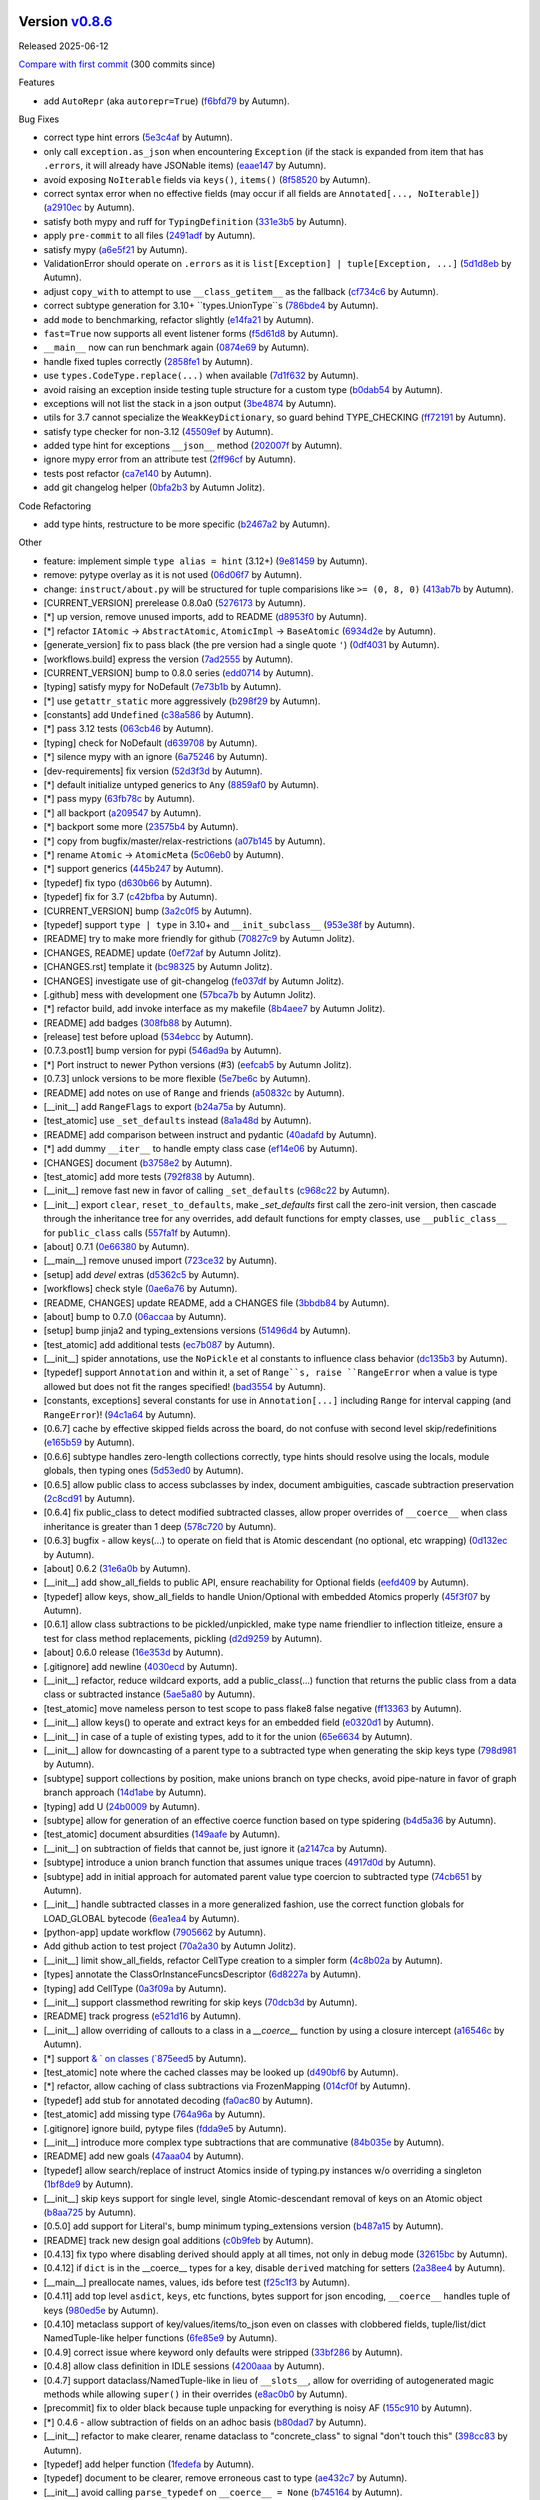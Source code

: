 .. |Changes|
Version `v0.8.6 <https://github.com/autumnjolitz/instruct/releases/tag/v0.8.6>`_
----------------------------------------------------------------------------------

Released 2025-06-12

`Compare with first commit <https://github.com/autumnjolitz/instruct/compare/4fff08f31c4d556852deb0e2b309c2a95da0e62b...v0.8.6>`_ (300 commits since)

Features

- add ``AutoRepr`` (aka ``autorepr=True``) (`f6bfd79 <https://github.com/autumnjolitz/instruct/commit/f6bfd7975443ae93751ae3bbc9b480ba9840c7a1>`_ by Autumn).

Bug Fixes

- correct type hint errors (`5e3c4af <https://github.com/autumnjolitz/instruct/commit/5e3c4af1e4ff18edb32a5c3bf005d21eb9b0a410>`_ by Autumn).
- only call ``exception.as_json`` when encountering ``Exception`` (if the stack is expanded from item that has ``.errors``, it will already have JSONable items) (`eaae147 <https://github.com/autumnjolitz/instruct/commit/eaae147435cd3df529a9aabd6c96b701b7b03b37>`_ by Autumn).
- avoid exposing ``NoIterable`` fields via ``keys()``, ``items()`` (`8f58520 <https://github.com/autumnjolitz/instruct/commit/8f58520260fc9b1894a3a2a99ed126e4158ce9a1>`_ by Autumn).
- correct syntax error when no effective fields (may occur if all fields are ``Annotated[..., NoIterable]``) (`a2910ec <https://github.com/autumnjolitz/instruct/commit/a2910ec2b7710fb4e9b34a5b2dbe0f84a648e30c>`_ by Autumn).
- satisfy both mypy and ruff for ``TypingDefinition`` (`331e3b5 <https://github.com/autumnjolitz/instruct/commit/331e3b558573d19de6904b27c436f4ee89300302>`_ by Autumn).
- apply ``pre-commit`` to all files (`2491adf <https://github.com/autumnjolitz/instruct/commit/2491adfbf7b858fa64208df614238e530fcde004>`_ by Autumn).
- satisfy mypy (`a6e5f21 <https://github.com/autumnjolitz/instruct/commit/a6e5f219365dd451db7e4f1b8054fcc992efae17>`_ by Autumn).
- ValidationError should operate on ``.errors`` as it is ``list[Exception] | tuple[Exception, ...]`` (`5d1d8eb <https://github.com/autumnjolitz/instruct/commit/5d1d8eb535d6382bdec804f1880b902b1325f725>`_ by Autumn).
- adjust ``copy_with`` to attempt to use ``__class_getitem__`` as the fallback (`cf734c6 <https://github.com/autumnjolitz/instruct/commit/cf734c619c5c59f619fa0507cb3f41c16514b094>`_ by Autumn).
- correct subtype generation for 3.10+ ``types.UnionType``s (`786bde4 <https://github.com/autumnjolitz/instruct/commit/786bde40a1e6338082f928872500516532e8ece4>`_ by Autumn).
- add ``mode`` to benchmarking, refactor slightly (`e14fa21 <https://github.com/autumnjolitz/instruct/commit/e14fa213b955c28d2c5209ede1a81b6930b4866a>`_ by Autumn).
- ``fast=True`` now supports all event listener forms (`f5d61d8 <https://github.com/autumnjolitz/instruct/commit/f5d61d8cfe0e3e6e8fb8cb89494aba2ce79d070b>`_ by Autumn).
- ``__main__`` now can run benchmark again (`0874e69 <https://github.com/autumnjolitz/instruct/commit/0874e6982574325051b34c6eb2f2fc697686b81f>`_ by Autumn).
- handle fixed tuples correctly (`2858fe1 <https://github.com/autumnjolitz/instruct/commit/2858fe13ea3c1a774d4242f3bc6d4294bca3ae49>`_ by Autumn).
- use ``types.CodeType.replace(...)`` when available (`7d1f632 <https://github.com/autumnjolitz/instruct/commit/7d1f632612114b8b9e062c72684a18455994f1a6>`_ by Autumn).
- avoid raising an exception inside testing tuple structure for a custom type (`b0dab54 <https://github.com/autumnjolitz/instruct/commit/b0dab547b98e6271998de9753e70c95773155eb0>`_ by Autumn).
- exceptions will not list the stack in a json output (`3be4874 <https://github.com/autumnjolitz/instruct/commit/3be4874ef8783e1ad7737fb25b1d76c9a170f5ed>`_ by Autumn).
- utils for 3.7 cannot specialize the ``WeakKeyDictionary``, so guard behind TYPE_CHECKING (`ff72191 <https://github.com/autumnjolitz/instruct/commit/ff72191a4ae019308cd5d296f9480571f4060b39>`_ by Autumn).
- satisfy type checker for non-3.12 (`45509ef <https://github.com/autumnjolitz/instruct/commit/45509efd3c6b8f2f5443aca7a1a031526ad60a2e>`_ by Autumn).
- added type hint for exceptions ``__json__`` method (`202007f <https://github.com/autumnjolitz/instruct/commit/202007f9f79f073ce6302bb6ea118095bbc63eb8>`_ by Autumn).
- ignore mypy error from an attribute test (`2ff96cf <https://github.com/autumnjolitz/instruct/commit/2ff96cf07e716542c657a3817beb1267d74bbee3>`_ by Autumn).
- tests post refactor (`ca7e140 <https://github.com/autumnjolitz/instruct/commit/ca7e140faa7907b13ee2a01c282af00687fd3b33>`_ by Autumn).
- add git changelog helper (`0bfa2b3 <https://github.com/autumnjolitz/instruct/commit/0bfa2b38100ef294996411a7574453dabb52902c>`_ by Autumn Jolitz).

Code Refactoring

- add type hints, restructure to be more specific (`b2467a2 <https://github.com/autumnjolitz/instruct/commit/b2467a20c51c8e83140e59f5baa3f82a110583ae>`_ by Autumn).

Other

- feature: implement simple ``type alias = hint`` (3.12+) (`9e81459 <https://github.com/autumnjolitz/instruct/commit/9e814591f0b159c5a2e710d0e9edcacb983d1597>`_ by Autumn).
- remove: pytype overlay as it is not used (`06d06f7 <https://github.com/autumnjolitz/instruct/commit/06d06f7797612a52e90491fbc693e1488e2f9a5f>`_ by Autumn).
- change: ``instruct/about.py`` will be structured for tuple comparisions like ``>= (0, 8, 0)`` (`413ab7b <https://github.com/autumnjolitz/instruct/commit/413ab7b818aa90f531b97df3b9f4cc6e0cefd4ea>`_ by Autumn).
- [CURRENT_VERSION] prerelease 0.8.0a0 (`5276173 <https://github.com/autumnjolitz/instruct/commit/5276173c8b0f5cc5cf98f1ea02a5ce01911b5d55>`_ by Autumn).
- [*] up version, remove unused imports, add to README (`d8953f0 <https://github.com/autumnjolitz/instruct/commit/d8953f08630848b8b01a696f9b4456f2fcbcd89f>`_ by Autumn).
- [*] refactor ``IAtomic`` -> ``AbstractAtomic``, ``AtomicImpl`` -> ``BaseAtomic`` (`6934d2e <https://github.com/autumnjolitz/instruct/commit/6934d2e6f59ce9647da24ad0c15335e13dd8035d>`_ by Autumn).
- [generate_version] fix to pass black (the pre version had a single quote ``'``) (`0df4031 <https://github.com/autumnjolitz/instruct/commit/0df4031cac8f64261f752517b04eea19bfe53a63>`_ by Autumn).
- [workflows.build] express the version (`7ad2555 <https://github.com/autumnjolitz/instruct/commit/7ad2555c551040dd2216e98e889ac349b9c7be91>`_ by Autumn).
- [CURRENT_VERSION] bump to 0.8.0 series (`edd0714 <https://github.com/autumnjolitz/instruct/commit/edd071460d3fcde292ea6ced132a0cf23991b963>`_ by Autumn).
- [typing] satisfy mypy for NoDefault (`7e73b1b <https://github.com/autumnjolitz/instruct/commit/7e73b1b92b33a70bd46514e533e2c005f3057887>`_ by Autumn).
- [*] use ``getattr_static`` more aggressively (`b298f29 <https://github.com/autumnjolitz/instruct/commit/b298f299403375a5b7dea46267fa4de2889b81c5>`_ by Autumn).
- [constants] add ``Undefined`` (`c38a586 <https://github.com/autumnjolitz/instruct/commit/c38a586a6e87029fce20db07de82e72bc24f5b74>`_ by Autumn).
- [*] pass 3.12 tests (`063cb46 <https://github.com/autumnjolitz/instruct/commit/063cb468a5397cb60d930ef486d81583d9d63614>`_ by Autumn).
- [typing] check for NoDefault (`d639708 <https://github.com/autumnjolitz/instruct/commit/d63970879e5a6e71498b616326662f9e6ce1fd93>`_ by Autumn).
- [*] silence mypy with an ignore (`6a75246 <https://github.com/autumnjolitz/instruct/commit/6a752467724ecebcb943bfa7e04cca4993198a9d>`_ by Autumn).
- [dev-requirements] fix version (`52d3f3d <https://github.com/autumnjolitz/instruct/commit/52d3f3ddbda4e942c33da1e64cdfd7b9d3c4c371>`_ by Autumn).
- [*] default initialize untyped generics to ``Any`` (`8859af0 <https://github.com/autumnjolitz/instruct/commit/8859af0bcf24e14a57a4282d34515ed5f57de4e9>`_ by Autumn).
- [*] pass mypy (`63fb78c <https://github.com/autumnjolitz/instruct/commit/63fb78c91274fd0676bb9b55bf55a737b6f9bcbe>`_ by Autumn).
- [*] all backport (`a209547 <https://github.com/autumnjolitz/instruct/commit/a209547c8c9d99b6011c5a33217066987b877b22>`_ by Autumn).
- [*] backport some more (`23575b4 <https://github.com/autumnjolitz/instruct/commit/23575b4a031a55fcd4395f76787068b5bd3556a4>`_ by Autumn).
- [*] copy from bugfix/master/relax-restrictions (`a07b145 <https://github.com/autumnjolitz/instruct/commit/a07b1456708fd6c64b3b6d5cba03b4e9deb21fd2>`_ by Autumn).
- [*] rename ``Atomic`` -> ``AtomicMeta`` (`5c06eb0 <https://github.com/autumnjolitz/instruct/commit/5c06eb09f73bb96672f320dc5fe35c08653aa28f>`_ by Autumn).
- [*] support generics (`445b247 <https://github.com/autumnjolitz/instruct/commit/445b247cef68fcf6696e7f7fc96cd711a411b8e6>`_ by Autumn).
- [typedef] fix typo (`d630b66 <https://github.com/autumnjolitz/instruct/commit/d630b669f1ccc073527e81b7ceacb89919e921f1>`_ by Autumn).
- [typedef] fix for 3.7 (`c42bfba <https://github.com/autumnjolitz/instruct/commit/c42bfba44f2497becb9cb94a9010032a4ebbc90f>`_ by Autumn).
- [CURRENT_VERSION] bump (`3a2c0f5 <https://github.com/autumnjolitz/instruct/commit/3a2c0f55e2b3ba084f58258392cd9b02cea15c88>`_ by Autumn).
- [typedef] support ``type | type`` in 3.10+ and ``__init_subclass__`` (`953e38f <https://github.com/autumnjolitz/instruct/commit/953e38f75432011a5cf24b6509ae2ffcb5542bb3>`_ by Autumn).
- [README] try to make more friendly for github (`70827c9 <https://github.com/autumnjolitz/instruct/commit/70827c935be0612fa2925f93a0f56c618724429c>`_ by Autumn Jolitz).
- [CHANGES, README] update (`0ef72af <https://github.com/autumnjolitz/instruct/commit/0ef72afb765a00adfc3116d6c5e97229d1ddb124>`_ by Autumn Jolitz).
- [CHANGES.rst] template it (`bc98325 <https://github.com/autumnjolitz/instruct/commit/bc98325e79d04f983dab3427b94db2c86ec545cc>`_ by Autumn Jolitz).
- [CHANGES] investigate use of git-changelog (`fe037df <https://github.com/autumnjolitz/instruct/commit/fe037df3eb7a0b051adbafca317729f8394cafaa>`_ by Autumn Jolitz).
- [.github] mess with development one (`57bca7b <https://github.com/autumnjolitz/instruct/commit/57bca7b3bfdf7bcad784c60faae63909482e6278>`_ by Autumn Jolitz).
- [*] refactor build, add invoke interface as my makefile (`8b4aee7 <https://github.com/autumnjolitz/instruct/commit/8b4aee704636753794feadedebab7edc26171040>`_ by Autumn Jolitz).
- [README] add badges (`308fb88 <https://github.com/autumnjolitz/instruct/commit/308fb883c68984b6abaa14a731403e3c495395f7>`_ by Autumn).
- [release] test before upload (`534ebcc <https://github.com/autumnjolitz/instruct/commit/534ebcc50db71831e1a45e3103462699f753abb1>`_ by Autumn).
- [0.7.3.post1] bump version for pypi (`546ad9a <https://github.com/autumnjolitz/instruct/commit/546ad9a522c022952a3d6167ecaa0d86e94fd725>`_ by Autumn).
- [*] Port instruct to newer Python versions (#3) (`eefcab5 <https://github.com/autumnjolitz/instruct/commit/eefcab5f27c9889c86975d85d9253f14fb4576cf>`_ by Autumn Jolitz).
- [0.7.3] unlock versions to be more flexible (`5e7be6c <https://github.com/autumnjolitz/instruct/commit/5e7be6c406da35bc37daa5ecb8bb9643a4c53c08>`_ by Autumn).
- [README] add notes on use of ``Range`` and friends (`a50832c <https://github.com/autumnjolitz/instruct/commit/a50832c428d60b1758ab32f011e2a0fb4e6eb180>`_ by Autumn).
- [__init__] add ``RangeFlags`` to export (`b24a75a <https://github.com/autumnjolitz/instruct/commit/b24a75aa2dc0c4849b9cf44d04d561fbf4eb1aea>`_ by Autumn).
- [test_atomic] use ``_set_defaults``  instead (`8a1a48d <https://github.com/autumnjolitz/instruct/commit/8a1a48d4204d0199328bd41231fa412eca0c3a6c>`_ by Autumn).
- [README] add comparison between instruct and pydantic (`40adafd <https://github.com/autumnjolitz/instruct/commit/40adafd902614c012a9fc4cb8fc907a63732624c>`_ by Autumn).
- [*] add dummy ``__iter__`` to handle empty class case (`ef14e06 <https://github.com/autumnjolitz/instruct/commit/ef14e06274ecf9a051185c87a4c73a0dab295538>`_ by Autumn).
- [CHANGES] document (`b3758e2 <https://github.com/autumnjolitz/instruct/commit/b3758e2f995b7ffa7918105fb49c24b947ea7ea2>`_ by Autumn).
- [test_atomic] add more tests (`792f838 <https://github.com/autumnjolitz/instruct/commit/792f838eb1d437a78a5aab5d447c49bfea2f728b>`_ by Autumn).
- [__init__] remove fast new in favor of calling ``_set_defaults`` (`c968c22 <https://github.com/autumnjolitz/instruct/commit/c968c22b29a68a6eaac8d0ad04e717b1a4645d37>`_ by Autumn).
- [__init__] export ``clear``, ``reset_to_defaults``, make `_set_defaults` first call the zero-init version, then cascade through the inheritance tree for any overrides, add default functions for empty classes, use ``__public_class__`` for ``public_class`` calls (`557fa1f <https://github.com/autumnjolitz/instruct/commit/557fa1f155d73ae7846b0e7fbf40b1460e16886c>`_ by Autumn).
- [about] 0.7.1 (`0e66380 <https://github.com/autumnjolitz/instruct/commit/0e663807ddb1a00210c5b229118c73b13a5217c3>`_ by Autumn).
- [__main__] remove unused import (`723ce32 <https://github.com/autumnjolitz/instruct/commit/723ce32d3f7fe888fc410630cb2582108739814c>`_ by Autumn).
- [setup] add `devel` extras (`d5362c5 <https://github.com/autumnjolitz/instruct/commit/d5362c51b84aed4ef60d653bd300ca6565194e5c>`_ by Autumn).
- [workflows] check style (`0ae6a76 <https://github.com/autumnjolitz/instruct/commit/0ae6a769465b79a3b2206d5a2704543d8954b873>`_ by Autumn).
- [README, CHANGES] update README, add a CHANGES file (`3bbdb84 <https://github.com/autumnjolitz/instruct/commit/3bbdb84bd1230de100ca2e5d385d05ed362d6461>`_ by Autumn).
- [about] bump to 0.7.0 (`06accaa <https://github.com/autumnjolitz/instruct/commit/06accaaf37d93562ae0ce7f375ddd6d45d7270bb>`_ by Autumn).
- [setup] bump jinja2 and typing_extensions versions (`51496d4 <https://github.com/autumnjolitz/instruct/commit/51496d44b4683a970a28f031a513a4228af627fa>`_ by Autumn).
- [test_atomic] add additional tests (`ec7b087 <https://github.com/autumnjolitz/instruct/commit/ec7b087a3d03dde230c07c1bbeca1c3bf23014f8>`_ by Autumn).
- [__init__] spider annotations, use the ``NoPickle`` et al constants to influence class behavior (`dc135b3 <https://github.com/autumnjolitz/instruct/commit/dc135b3929ea6091f63eb7a1a10da58c7646c09c>`_ by Autumn).
- [typedef] support ``Annotation`` and within it, a set of ``Range``s, raise ``RangeError`` when a value is type allowed but does not fit the ranges specified! (`bad3554 <https://github.com/autumnjolitz/instruct/commit/bad3554094990acfe8f20a50444744d0f724d46c>`_ by Autumn).
- [constants, exceptions] several constants for use in ``Annotation[...]`` including ``Range`` for interval capping (and ``RangeError``)! (`94c1a64 <https://github.com/autumnjolitz/instruct/commit/94c1a64f30bd91092446a72ae71316c6fa88eace>`_ by Autumn).
- [0.6.7] cache by effective skipped fields across the board, do not confuse with second level skip/redefinitions (`e165b59 <https://github.com/autumnjolitz/instruct/commit/e165b597dcfa453508856ee2c9ed149fc50a4371>`_ by Autumn).
- [0.6.6] subtype handles zero-length collections correctly, type hints should resolve using the locals, module globals, then typing ones (`5d53ed0 <https://github.com/autumnjolitz/instruct/commit/5d53ed0f8f8587946728bc890e3edca9fc3efbe1>`_ by Autumn).
- [0.6.5] allow public class to access subclasses by index, document ambiguities, cascade subtraction preservation (`2c8cd91 <https://github.com/autumnjolitz/instruct/commit/2c8cd91fba582655418f61fdc4a81a8b9bbb95c2>`_ by Autumn).
- [0.6.4] fix public_class to detect modified subtracted classes, allow proper overrides of ``__coerce__`` when class inheritance is greater than 1 deep (`578c720 <https://github.com/autumnjolitz/instruct/commit/578c72060b9bd021003668fbd11b72bdf33822b9>`_ by Autumn).
- [0.6.3] bugfix - allow keys(...) to operate on field that is Atomic descendant (no optional, etc wrapping) (`0d132ec <https://github.com/autumnjolitz/instruct/commit/0d132ecc70cb4f0e000bfa0854fdc2f1e3602579>`_ by Autumn).
- [about] 0.6.2 (`31e6a0b <https://github.com/autumnjolitz/instruct/commit/31e6a0b418c74c21ff7c5b61b24e0b2648d0772d>`_ by Autumn).
- [__init__] add show_all_fields to public API, ensure reachability for Optional fields (`eefd409 <https://github.com/autumnjolitz/instruct/commit/eefd4097482629ce1217ffcc23d8231d0ef4d3ae>`_ by Autumn).
- [typedef] allow keys, show_all_fields to handle Union/Optional with embedded Atomics properly (`45f3f07 <https://github.com/autumnjolitz/instruct/commit/45f3f07ab5df3ef8fcb7b9a742d321f1b46dc9e5>`_ by Autumn).
- [0.6.1] allow class subtractions to be pickled/unpickled, make type name friendlier to inflection titleize, ensure a test for class method replacements, pickling (`d2d9259 <https://github.com/autumnjolitz/instruct/commit/d2d925916d114f6072797de47f1c5881ec858543>`_ by Autumn).
- [about] 0.6.0 release (`16e353d <https://github.com/autumnjolitz/instruct/commit/16e353d4d3495c55499b0c5458c978bab8c68836>`_ by Autumn).
- [.gitignore] add newline (`4030ecd <https://github.com/autumnjolitz/instruct/commit/4030ecdd96903dc7467c34bb9f232b1ffd31efaa>`_ by Autumn).
- [__init__] refactor, reduce wildcard exports, add a public_class(...) function that returns the public class from a data class or subtracted instance (`5ae5a80 <https://github.com/autumnjolitz/instruct/commit/5ae5a801ebb379dee6a609b9beadc56558f57f14>`_ by Autumn).
- [test_atomic] move nameless person to test scope to pass flake8 false negative (`ff13363 <https://github.com/autumnjolitz/instruct/commit/ff13363eea7fb31db5a670665ca715885d3a9798>`_ by Autumn).
- [__init__] allow keys() to operate and extract keys for an embedded field (`e0320d1 <https://github.com/autumnjolitz/instruct/commit/e0320d11a043c873c8fd4550ee66104180cefd79>`_ by Autumn).
- [__init__] in case of a tuple of existing types, add to it for the union (`65e6634 <https://github.com/autumnjolitz/instruct/commit/65e6634ad51bf5727c7c63ff77d0b26b0b68070b>`_ by Autumn).
- [__init__] allow for downcasting of a parent type to a subtracted type when generating the skip keys type (`798d981 <https://github.com/autumnjolitz/instruct/commit/798d981e31ace2405ab92f0e46d1620dceaa7bce>`_ by Autumn).
- [subtype] support collections by position, make unions branch on type checks, avoid pipe-nature in favor of graph branch approach (`14d1abe <https://github.com/autumnjolitz/instruct/commit/14d1abe5da8c566ca4f8fa544c9b8f75e2231193>`_ by Autumn).
- [typing] add U (`24b0009 <https://github.com/autumnjolitz/instruct/commit/24b000948a96101a45086dc15a757da0a6132583>`_ by Autumn).
- [subtype] allow for generation of an effective coerce function based on type spidering (`b4d5a36 <https://github.com/autumnjolitz/instruct/commit/b4d5a3614371e4ee8c0ec38d3f6ef166ada980a3>`_ by Autumn).
- [test_atomic] document absurdities (`149aafe <https://github.com/autumnjolitz/instruct/commit/149aafe99e108b6e52122cffafb604d4b57345d3>`_ by Autumn).
- [__init__] on subtraction of fields that cannot be, just ignore it (`a2147ca <https://github.com/autumnjolitz/instruct/commit/a2147ca0dd66d7b7462b2942e8d7d68a21f477ac>`_ by Autumn).
- [subtype] introduce a union branch function that assumes unique traces (`4917d0d <https://github.com/autumnjolitz/instruct/commit/4917d0d3208670cdb0edf54131ba0b789f514629>`_ by Autumn).
- [subtype] add in initial approach for automated parent value type coercion to subtracted type (`74cb651 <https://github.com/autumnjolitz/instruct/commit/74cb651d13a016be99b57831c967044904d9375e>`_ by Autumn).
- [__init__] handle subtracted classes in a more generalized fashion, use the correct function globals for LOAD_GLOBAL bytecode (`6ea1ea4 <https://github.com/autumnjolitz/instruct/commit/6ea1ea421356fee763e39f03d1ee8527407ab0d0>`_ by Autumn).
- [python-app] update workflow (`7905662 <https://github.com/autumnjolitz/instruct/commit/79056627ee1d3c39711e803dcd0f8549e9c9a961>`_ by Autumn).
- Add github action to test project (`70a2a30 <https://github.com/autumnjolitz/instruct/commit/70a2a301241baae91748ca032309bf6be971010f>`_ by Autumn Jolitz).
- [__init__] limit show_all_fields, refactor CellType creation to a simpler form (`4c8b02a <https://github.com/autumnjolitz/instruct/commit/4c8b02a55325a050a46d03e856ab9a230a5eccd0>`_ by Autumn).
- [types] annotate the ClassOrInstanceFuncsDescriptor (`6d8227a <https://github.com/autumnjolitz/instruct/commit/6d8227a1149c42dba0f372a6111601dbc4664613>`_ by Autumn).
- [typing] add CellType (`0a3f09a <https://github.com/autumnjolitz/instruct/commit/0a3f09ae3f8169d67d54fee526243eb7d51fb80f>`_ by Autumn).
- [__init__] support classmethod rewriting for skip keys (`70dcb3d <https://github.com/autumnjolitz/instruct/commit/70dcb3d1591265caaba6b6253d96a65ce082b69e>`_ by Autumn).
- [README] track progress (`e521d16 <https://github.com/autumnjolitz/instruct/commit/e521d16ef1f590e9ac35ca5683e738e3c612c5e0>`_ by Autumn).
- [__init__] allow overriding of callouts to a class in a `__coerce__` function by using a closure intercept (`a16546c <https://github.com/autumnjolitz/instruct/commit/a16546cde114ac54263473a43c47d7247c60e0e7>`_ by Autumn).
- [*] support `& ` on classes (`875eed5 <https://github.com/autumnjolitz/instruct/commit/875eed564c7b4faf63ee072ff27985da6b86f585>`_ by Autumn).
- [test_atomic] note where the cached classes may be looked up (`d490bf6 <https://github.com/autumnjolitz/instruct/commit/d490bf6fb6128c6046add6ed9281d55e35cb349d>`_ by Autumn).
- [*] refactor, allow caching of class subtractions via FrozenMapping (`014cf0f <https://github.com/autumnjolitz/instruct/commit/014cf0f6543a6600d02db86f204d35b0817dfb41>`_ by Autumn).
- [typedef] add stub for annotated decoding (`fa0ac80 <https://github.com/autumnjolitz/instruct/commit/fa0ac80e4d1d80d4ddd2bc5258dd2d94e7b29b65>`_ by Autumn).
- [test_atomic] add missing type (`764a96a <https://github.com/autumnjolitz/instruct/commit/764a96a68a577e8800dc30f97a687bad3b41a555>`_ by Autumn).
- [.gitignore] ignore build, pytype files (`fdda9e5 <https://github.com/autumnjolitz/instruct/commit/fdda9e5482413c66192d7e052b0ad1673a32672f>`_ by Autumn).
- [__init__] introduce more complex type subtractions that are communative (`84b035e <https://github.com/autumnjolitz/instruct/commit/84b035e520a8f9a2a9da6168c99a7b4bae5fe151>`_ by Autumn).
- [README] add new goals (`47aaa04 <https://github.com/autumnjolitz/instruct/commit/47aaa043c09b4b1c580b3cecf249c189b4b6080d>`_ by Autumn).
- [typedef] allow search/replace of instruct Atomics inside of typing.py instances w/o overriding a singleton (`1bf8de9 <https://github.com/autumnjolitz/instruct/commit/1bf8de99eb8a1fb73c8f87c579451975ef612c3a>`_ by Autumn).
- [__init__] skip keys support for single level, single Atomic-descendant removal of keys on an Atomic object (`b8aa725 <https://github.com/autumnjolitz/instruct/commit/b8aa725a84b4ff573534b8625e1689f9568235fb>`_ by Autumn).
- [0.5.0] add support for Literal's, bump minimum typing_extensions version (`b487a15 <https://github.com/autumnjolitz/instruct/commit/b487a15c06fdefc96c331195de747d6251260ab3>`_ by Autumn).
- [README] track new design goal additions (`c0b9feb <https://github.com/autumnjolitz/instruct/commit/c0b9feb0b0ff9687a248ba38a25797098596a106>`_ by Autumn).
- [0.4.13] fix typo where disabling derived should apply at all times, not only in debug mode (`32615bc <https://github.com/autumnjolitz/instruct/commit/32615bc2732d16f0ac4ebbdd23bba57cc1c8e3ec>`_ by Autumn).
- [0.4.12] if ``dict`` is in the __coerce__ types for a key, disable ``derived`` matching for setters (`2a38ee4 <https://github.com/autumnjolitz/instruct/commit/2a38ee4576b2a215cc6bcd4b0b36b94f7009987d>`_ by Autumn).
- [__main__] preallocate names, values, ids before test (`f25c1f3 <https://github.com/autumnjolitz/instruct/commit/f25c1f3c724cd9f658b1c37a9d59ca24f550f0d7>`_ by Autumn).
- [0.4.11] add top level ``asdict``, ``keys``, etc functions, bytes support for json encoding, ``__coerce__`` handles tuple of keys (`980ed5e <https://github.com/autumnjolitz/instruct/commit/980ed5ebbdeb26e50b05eb1b4589f21b9c94630e>`_ by Autumn).
- [0.4.10] metaclass support of key/values/items/to_json even on classes with clobbered fields, tuple/list/dict NamedTuple-like helper functions (`6fe85e9 <https://github.com/autumnjolitz/instruct/commit/6fe85e9f76d2d332834e3ad444fa13cab162f34a>`_ by Autumn).
- [0.4.9] correct issue where keyword only defaults were stripped (`33bf286 <https://github.com/autumnjolitz/instruct/commit/33bf286b50fc64ee286b759d1846e4e3988478ef>`_ by Autumn).
- [0.4.8] allow class definition in IDLE sessions (`4200aaa <https://github.com/autumnjolitz/instruct/commit/4200aaa9d232762e8cbe1c9c98b3f01d6118dbda>`_ by Autumn).
- [0.4.7] support dataclass/NamedTuple-like in lieu of ``__slots__``, allow for overriding of autogenerated magic methods while allowing ``super()`` in their overrides (`e8ac0b0 <https://github.com/autumnjolitz/instruct/commit/e8ac0b043faf0f069dee389d75e6cd93d02d7166>`_ by Autumn).
- [precommit] fix to older black because tuple unpacking for everything is noisy AF (`155c910 <https://github.com/autumnjolitz/instruct/commit/155c910d7fa54eec60e054fb4810ff269722b285>`_ by Autumn).
- [*] 0.4.6 - allow subtraction of fields on an adhoc basis (`b80dad7 <https://github.com/autumnjolitz/instruct/commit/b80dad77296a4e16242a6f9772db069baef16c17>`_ by Autumn).
- [__init__] refactor to make clearer, rename dataclass to "concrete_class" to signal "don't touch this" (`398cc83 <https://github.com/autumnjolitz/instruct/commit/398cc8363a2916764f453e557416d96558913b09>`_ by Autumn).
- [typedef] add helper function (`1fedefa <https://github.com/autumnjolitz/instruct/commit/1fedefa15b396a3c92de24bbe7bb9ebd89fba10b>`_ by Autumn).
- [typedef] document to be clearer, remove erroneous cast to type (`ae432c7 <https://github.com/autumnjolitz/instruct/commit/ae432c79380b7e3b0fac7b3418f7d363927c1f1e>`_ by Autumn).
- [__init__] avoid calling ``parse_typedef`` on ``__coerce__ = None`` (`b745164 <https://github.com/autumnjolitz/instruct/commit/b74516434d3425a8b6026bd108d6dde55f391de9>`_ by Autumn).
- [0.4.5] keep a weakreference to the owning classes to avoid constant rebinding for one-time class definitions (`1890144 <https://github.com/autumnjolitz/instruct/commit/18901449847866e9b8b994853282051d0b3f0ac9>`_ by Autumn Jolitz).
- [0.4.4] use order preserving keys(), provide class-level keys(), allow for positional arguments (`49c3769 <https://github.com/autumnjolitz/instruct/commit/49c376912e9a017da47fe24b17f8eb505ef9bf0f>`_ by Autumn Jolitz).
- [__init__, test_atomic] at class definition time, track if the property type list may have a collection of Atomic descendants (`e975f07 <https://github.com/autumnjolitz/instruct/commit/e975f0775ed2676bcb327d1ca9a2e727f607a901>`_ by Autumn Jolitz).
- [typedef, test_typedef] function for determining if it contains a collection/mapping of Atomic-descendents in type definition (`305db0c <https://github.com/autumnjolitz/instruct/commit/305db0cea5d666e3facc1f7b37bf8a082a047578>`_ by Autumn Jolitz).
- [about] 0.4.3 (`2950c31 <https://github.com/autumnjolitz/instruct/commit/2950c318ba402eafe03a62277e76fafb0c422017>`_ by Autumn Jolitz).
- Update author information (`fe4d0e2 <https://github.com/autumnjolitz/instruct/commit/fe4d0e2027040ef20f1a07e152d7cb22a2dd41cb>`_ by Autumn Jolitz).
- [0.4.2] preserve original slots at ``_slots``, improve FrozenMapping interface (`768ee26 <https://github.com/autumnjolitz/instruct/commit/768ee26c179adf0e68edde766ec49d18f3c362ce>`_ by Autumn Jolitz).
- [0.4.1] restrict flatten to only merge list, tuple, generators (`6169863 <https://github.com/autumnjolitz/instruct/commit/61698638b79b30033466424eeec6ece7d2ebfc9f>`_ by Autumn Jolitz).
- [0.4.0] finer grained exceptions, support `[]` on properties, rename `skip`->`dataclass`, ability to handle property type violations with a handler function (`598b35e <https://github.com/autumnjolitz/instruct/commit/598b35e5bcf56fc0e523db9de40fcb8702b4d108>`_ by Autumn Jolitz).
- [0.3.8] Mapping immutability on to_json, enforce `__coerce__` constraints (`6be62d4 <https://github.com/autumnjolitz/instruct/commit/6be62d444cf3758e7d71bc2983a7acf6a5d35b9c>`_ by Autumn Jolitz).
- [0.3.7] fix bug for singular exception (`63d1eac <https://github.com/autumnjolitz/instruct/commit/63d1eac116987202e919c730e9ae9e1be5c5d9d7>`_ by Autumn Jolitz).
- [0.3.6] bugfix - support embedded Tuple[int, int, int, int] (`8065e73 <https://github.com/autumnjolitz/instruct/commit/8065e733a8c7dfbbb7a2aaf76f2341ee89867d63>`_ by Autumn Jolitz).
- [0.3.5] explicitly support Tuple[type, ...], Dict[key_type, value_type] (`12696b4 <https://github.com/autumnjolitz/instruct/commit/12696b4961dcf40ba3fa4335c4dcf9f7e54d3d0b>`_ by Autumn Jolitz).
- [*]7 add black (`003f98d <https://github.com/autumnjolitz/instruct/commit/003f98d8d002cdbd4dae75492045dd1f980a1c7d>`_ by Autumn Jolitz).
- [0.3.4] support redefining properties on inherited members if explicitly called out (`fd39ad9 <https://github.com/autumnjolitz/instruct/commit/fd39ad95e11477c341e9565bf82dc1bc798e14b4>`_ by Autumn Jolitz).
- [support] add in potential hooks for mypy and pytype (`271c493 <https://github.com/autumnjolitz/instruct/commit/271c4938abb5d287486ec365658e59a08684d4fb>`_ by Autumn Jolitz).
- [setup] add in defintions for type checkers (`49446a6 <https://github.com/autumnjolitz/instruct/commit/49446a6ec657520f6e97c0cee02125a165de5cb1>`_ by Autumn Jolitz).
- [typedef] pass type check (`1e91350 <https://github.com/autumnjolitz/instruct/commit/1e91350284d04eb85c96d2fe2fd8148c125e4101>`_ by Autumn Jolitz).
- [about] 0.3.3 (`90533b4 <https://github.com/autumnjolitz/instruct/commit/90533b4c8f851fe602ee3da1546a76f2e9bac0da>`_ by Autumn Jolitz).
- [__main__] silence conditional import (`9606cf2 <https://github.com/autumnjolitz/instruct/commit/9606cf2efb19c976b7d63a068ab53bcdc4586dba>`_ by Autumn Jolitz).
- [__init__] add types (`470cce0 <https://github.com/autumnjolitz/instruct/commit/470cce060965ebc992b0068a1bd0e50817a10153>`_ by Autumn Jolitz).
- [typing] add project type definitions (`6e62cef <https://github.com/autumnjolitz/instruct/commit/6e62cef48428077aaae39df6f5ba78d0e7614123>`_ by Autumn Jolitz).
- [0.3.2] support nested ClassCreationFaileds (`b2fa790 <https://github.com/autumnjolitz/instruct/commit/b2fa7905d939b57204957f1e15ed3984e5a69a89>`_ by Autumn Jolitz).
- [0.3.1] pass _column_types for mixins (`31f6e46 <https://github.com/autumnjolitz/instruct/commit/31f6e46379f9bfc0a3fa91b2e9cbc48f2c6999fe>`_ by Autumn Jolitz).
- [0.3.0] renormalize the changes list (`a45a337 <https://github.com/autumnjolitz/instruct/commit/a45a33756215cad25bf08cb0fd048a0487719aab>`_ by Autumn Jolitz).
- [0.2.7] identify as Mapping (`69d21cd <https://github.com/autumnjolitz/instruct/commit/69d21cdc350fc26f7d86729c9ff26205e3692177>`_ by Autumn Jolitz).
- [0.2.6] add in a from_json top level helper (`23d42be <https://github.com/autumnjolitz/instruct/commit/23d42be4b7850a577cad543f6f44b15575e33038>`_ by Autumn Jolitz).
- [0.2.5] fix qualname for internal dataclasses (`d4aaa0c <https://github.com/autumnjolitz/instruct/commit/d4aaa0c822b4a7158a25f9aee5e6d087d32e1766>`_ by Autumn Jolitz).
- [0.2.4] fix up qualname, module on dataclass instances (`5cd4e25 <https://github.com/autumnjolitz/instruct/commit/5cd4e255a719f340710a6f5dcd062fe2a16eac49>`_ by Autumn Jolitz).
- [__init__] remove leading `_` (`14a1a10 <https://github.com/autumnjolitz/instruct/commit/14a1a104c6ef5e9467cc4be0e5b1be34a63eb4e6>`_ by Autumn Jolitz).
- [test_atomic] test for the mutable leakage (`97a1204 <https://github.com/autumnjolitz/instruct/commit/97a12049adcce79dcaedb75a3a07ebf6ce0b58bb>`_ by Autumn Jolitz).
- [0.2.3] assume immutable copies (`224a6c7 <https://github.com/autumnjolitz/instruct/commit/224a6c723ba62fb3f0b877456aa8feb85ebb2cd8>`_ by Autumn Jolitz).
- [*] 0.2.2 - add in typename of Class exception (`8d918ba <https://github.com/autumnjolitz/instruct/commit/8d918bace7d6375f184cd2479e995a74fff1646c>`_ by Autumn Jolitz).
- [__init__] use the `globals()` for overridden props from `__module__` (`7988271 <https://github.com/autumnjolitz/instruct/commit/7988271e9ece901b93a6d797a1d7f2137a4e67a2>`_ by Autumn Jolitz).
- [about] 0.2.1 (`8b8b026 <https://github.com/autumnjolitz/instruct/commit/8b8b0266ebb03ae1b7e5e823cc3cbcb92fb8acf8>`_ by Autumn Jolitz).
- [test_atomic] add test for clear (`77ea90b <https://github.com/autumnjolitz/instruct/commit/77ea90b7e056ad77342836d95c06a610dd7307ae>`_ by Autumn Jolitz).
- [*] use `_{key}_` for internal access (`9883660 <https://github.com/autumnjolitz/instruct/commit/988366078292f424402c4eeb4c0127a5307bd52e>`_ by Autumn Jolitz).
- [__init__] `_raw_{key}` -> `_{key}_`, fix up __class__ for super() (`a6b1808 <https://github.com/autumnjolitz/instruct/commit/a6b18081baefe0129dbebee5d7661dce9bacca5b>`_ by Autumn Jolitz).
- [about] 0.2.0 (`84f47b3 <https://github.com/autumnjolitz/instruct/commit/84f47b350dc3b660f796b6e32b3ec3e55742d644>`_ by Autumn Jolitz).
- [0.1.1] remove errant debug print (`c36c5c3 <https://github.com/autumnjolitz/instruct/commit/c36c5c39263e0f52573b6c81382a5f66a322cdd3>`_ by Autumn Jolitz).
- [0.1.0] support 1-level Iterable[Base]->JSON, hooks, better pickling, setitem on class (`4ef5b64 <https://github.com/autumnjolitz/instruct/commit/4ef5b6444dc7fb6d18d364a69e0b99c59c0e085f>`_ by Autumn Jolitz).
- [*] 0.0.22 - avoid expanding Enums for type defs (`e3d56d1 <https://github.com/autumnjolitz/instruct/commit/e3d56d1104ec5373ab719afa9e4d0b1d65cbb995>`_ by Autumn Jolitz).
- [*] 0.0.21 - more tests (`60d7e53 <https://github.com/autumnjolitz/instruct/commit/60d7e53a124c8a05f481fc2a970620a8658f42a4>`_ by Autumn Jolitz).
- [*] 0.0.20 - track coerce types (`6dd6866 <https://github.com/autumnjolitz/instruct/commit/6dd6866dbdd3304ae2c3f723fedae02e79277ce2>`_ by Autumn Jolitz).
- [*] 0.0.19 - support nested List better (`427e7bf <https://github.com/autumnjolitz/instruct/commit/427e7bfa10c6ac95e94f69dc87c7cc5e4c33179d>`_ by Autumn Jolitz).
- [test_atomic] fix tests (`f2c0ed5 <https://github.com/autumnjolitz/instruct/commit/f2c0ed58a1cdaef07224322224608a556026aa17>`_ by Autumn Jolitz).
- [*] 0.0.18 - error on generics, support nested lists (`ebecd5a <https://github.com/autumnjolitz/instruct/commit/ebecd5a949265e52f80ca64a694414e611ea15a0>`_ by Autumn Jolitz).
- [.gitignore] ignore python/ venv and .pytest_cache (`acfffa5 <https://github.com/autumnjolitz/instruct/commit/acfffa5fc5c7d87035e72fc327fdd7519aaedd2b>`_ by Autumn Jolitz).
- [*] 0.0.17, fix type message (`c60b798 <https://github.com/autumnjolitz/instruct/commit/c60b798bb836bccad3e41e725f601d29f938bdac>`_ by Autumn Jolitz).
- [*] 0.0.16 - fix history truncation (`cdf4ca9 <https://github.com/autumnjolitz/instruct/commit/cdf4ca94be690df0f9c43671191c7b4aa50e9482>`_ by Autumn Jolitz).
- [*] support correct property accounting (`0e30102 <https://github.com/autumnjolitz/instruct/commit/0e301024d248cc23981fdc212401a4523e3839f3>`_ by Autumn Jolitz).
- [*] 0.0.14 - now with better type names (`c2e88cd <https://github.com/autumnjolitz/instruct/commit/c2e88cd7b76806331db9329229769d151efa2a0b>`_ by Autumn Jolitz).
- [*] 0.0.13 - index properties onto the class (`bb2f2fc <https://github.com/autumnjolitz/instruct/commit/bb2f2fc922462648124213869a176b99c92165ca>`_ by Autumn Jolitz).
- [*] 0.0.12, supports overrideable type errors (`7c64cbb <https://github.com/autumnjolitz/instruct/commit/7c64cbbc6ea2239c86164228b29f1042ffe7d44a>`_ by Autumn Jolitz).
- [*] Correct bug in fast=True, 0.0.11 (`8643b3c <https://github.com/autumnjolitz/instruct/commit/8643b3cd5bd82dcb11a203e4e41bba2cbfa00e8d>`_ by Autumn Jolitz).
- [*] add in **mapping support (`cc66a24 <https://github.com/autumnjolitz/instruct/commit/cc66a2498422c56a69ce0932218a6fb2e34365fe>`_ by Autumn Jolitz).
- [*] refactor and introduce better naming (`948712e <https://github.com/autumnjolitz/instruct/commit/948712ee4d54238fa5b7151fbbca733dfd0a5248>`_ by Autumn Jolitz).
- [*] Support generation of custom types to match requirements (`08823a5 <https://github.com/autumnjolitz/instruct/commit/08823a5470e63d7381f358ec9ea74e1ba207505e>`_ by Autumn Jolitz).
- [*] restore '__hash__' to data classes (`476807d <https://github.com/autumnjolitz/instruct/commit/476807d6b16e2fb00d2cbbf59dae5d9d88a3c94a>`_ by Autumn Jolitz).
- [__init__] make it possible to get the parent support class (`b186660 <https://github.com/autumnjolitz/instruct/commit/b1866607e6e80675744af201d917095f3c395590>`_ by Autumn Jolitz).
- [*] python 3.7 focus (`9cd710b <https://github.com/autumnjolitz/instruct/commit/9cd710b8880b618dbf0decb0ba1727788746b873>`_ by Autumn Jolitz).
- [about] bump (`3522e16 <https://github.com/autumnjolitz/instruct/commit/3522e160585f0a113637198c67b86a72e3257444>`_ by Autumn Jolitz).
- [macros] allow use of `type` as a var name (`a20c541 <https://github.com/autumnjolitz/instruct/commit/a20c5413ee5669f7f61db96a7ec1c53bf4a04d95>`_ by Autumn Jolitz).
- [*] this is not a universal build (`7fb73d4 <https://github.com/autumnjolitz/instruct/commit/7fb73d4a5a4ccf21e5c87e08cae2239eb4999d5f>`_ by Autumn Jolitz).
- [*] updates for 3.7 (`58feb63 <https://github.com/autumnjolitz/instruct/commit/58feb634e36746796f16fc18d6ae9281ae350830>`_ by Autumn Jolitz).
- [setup.cfg] remove inaccurate (`3b7b11f <https://github.com/autumnjolitz/instruct/commit/3b7b11fe0d4b7363777a41aecef261cb0726dd9e>`_ by Autumn Jolitz).
- [setup] initial release of just the object structure (`3c45220 <https://github.com/autumnjolitz/instruct/commit/3c452209448b585ff3a972684cfb2725c9867195>`_ by Autumn Jolitz).
- [README] update (`feaf89d <https://github.com/autumnjolitz/instruct/commit/feaf89dc59214802ac7375185d21f2dc9442750b>`_ by Autumn Jolitz).
- [setup] add pytest dependency (`2cc81cb <https://github.com/autumnjolitz/instruct/commit/2cc81cb4ac13c5918d0fbc710faef70a78279b6f>`_ by Autumn Jolitz).
- [__init__] update for python3.6 (`d781bcd <https://github.com/autumnjolitz/instruct/commit/d781bcdbe8945a16e95bf2dbe91739b84b8e3c80>`_ by Autumn Jolitz).
- [init] bugfixes (`7c4fc5e <https://github.com/autumnjolitz/instruct/commit/7c4fc5e2aae3ed3a6488d38ccdbcb66e285fc34b>`_ by Autumn Jolitz).
- [readme] update intent (`1c42816 <https://github.com/autumnjolitz/instruct/commit/1c428164bec6b2e63f0d4c8d82bdf4ca611cf443>`_ by Autumn Jolitz).
- [tests] add test for the readme (`23123ab <https://github.com/autumnjolitz/instruct/commit/23123ab3be7af1212450d500ab57f283d46ddcfc>`_ by Autumn Jolitz).
- fix (`0c35681 <https://github.com/autumnjolitz/instruct/commit/0c356819059af90b5bd00cfb3ededdf3bf3de5f9>`_ by Autumn Jolitz).
- Add docs (`f2bfcca <https://github.com/autumnjolitz/instruct/commit/f2bfccaf4d621c05e68660d5fcb7419fd8936407>`_ by Autumn Jolitz).
- add space (`55a829f <https://github.com/autumnjolitz/instruct/commit/55a829f9fbacc802ca962fc55e75c1fd3f9b6291>`_ by Autumn Jolitz).
- Log performance (`475e41d <https://github.com/autumnjolitz/instruct/commit/475e41d1463aa0f70d9026cf3d3fbb1f209b3cb5>`_ by Autumn Jolitz).
- Log my approach (`ebe9cc7 <https://github.com/autumnjolitz/instruct/commit/ebe9cc7b75b15502c9be853506c45c303b4c6f45>`_ by Autumn Jolitz).
- Add JSON/Pickle/Coercion support (`b98b9a5 <https://github.com/autumnjolitz/instruct/commit/b98b9a56356b4c9c5e8e810ab5226dd18a55fc5e>`_ by Autumn Jolitz).
- Add field linkages (`3b0b201 <https://github.com/autumnjolitz/instruct/commit/3b0b2012af5b338be369ab612cc600b122556006>`_ by Autumn Jolitz).
- Support multiple inheritance, optimize edge classes (`9df72c8 <https://github.com/autumnjolitz/instruct/commit/9df72c8bada2b846bd57fe3a903021a322d20fc5>`_ by Autumn Jolitz).
- Increase performance through codegen of constant structural cases (`9d9499b <https://github.com/autumnjolitz/instruct/commit/9d9499b4dbc62e6c59153797415fcc7644617fff>`_ by Autumn Jolitz).
- Delete unused code (`dc520b6 <https://github.com/autumnjolitz/instruct/commit/dc520b6cb4029593f42b8d14f0a7342629b24fdd>`_ by Autumn Jolitz).
- Use Jinja to handle the macro-work (`b00d1c1 <https://github.com/autumnjolitz/instruct/commit/b00d1c1da3f3c50d0a93c8ec0ad79a9e83b096a3>`_ by Autumn Jolitz).
- Optimize through use of `__new__` to seed vital fields ahead of time (`c159161 <https://github.com/autumnjolitz/instruct/commit/c159161636c0a3fec0b68ee37af6941f2cfd4681>`_ by Autumn Jolitz).
- Handle the "How do I describe default variables but support clearing/set of None for defaults" (`e963674 <https://github.com/autumnjolitz/instruct/commit/e96367473e7f80e9eb589106fa16495f28b1ccfc>`_ by Autumn Jolitz).
- Support derived embedded classes and duck-eqing them (`5ded37b <https://github.com/autumnjolitz/instruct/commit/5ded37b7e7e9e3c02cc563341b6eb74c8f9987e7>`_ by Autumn Jolitz).
- Flush out an idea (`4fff08f <https://github.com/autumnjolitz/instruct/commit/4fff08f31c4d556852deb0e2b309c2a95da0e62b>`_ by Autumn Jolitz).

Version `v0.8.5 <https://github.com/autumnjolitz/instruct/releases/tag/v0.8.5>`_
----------------------------------------------------------------------------------

Released 2025-05-07

`Compare with v0.8.4 <https://github.com/autumnjolitz/instruct/compare/v0.8.4...v0.8.5>`_ (16 commits since)

Bug Fixes

- satisfy both mypy and ruff for ``TypingDefinition`` (`3e9e34a <https://github.com/autumnjolitz/instruct/commit/3e9e34a518829eebbb5a0d6ec63060ad513532a2>`_ by Autumn).
- apply ``pre-commit`` to all files (`2184824 <https://github.com/autumnjolitz/instruct/commit/21848240dd6d52e0159d5633cc2c27d41267363e>`_ by Autumn).
- satisfy mypy (`51e7320 <https://github.com/autumnjolitz/instruct/commit/51e73202c4b328187d7db2fafc0b2da8f7ca7437>`_ by Autumn).
- ValidationError should operate on ``.errors`` as it is ``list[Exception] | tuple[Exception, ...]`` (`6d544df <https://github.com/autumnjolitz/instruct/commit/6d544dfe4765885e0a5a90efc5ec132566d3ed4d>`_ by Autumn).

Version `v0.8.4 <https://github.com/autumnjolitz/instruct/releases/tag/v0.8.4>`_
----------------------------------------------------------------------------------

Released 2024-07-30

`Compare with v0.8.3 <https://github.com/autumnjolitz/instruct/compare/v0.8.3...v0.8.4>`_ (2 commits since)

Bug Fixes

- adjust ``copy_with`` to attempt to use ``__class_getitem__`` as the fallback (`2117a8d <https://github.com/autumnjolitz/instruct/commit/2117a8d0ca154c86ceedff2a546b5942c56b0301>`_ by Autumn).

Version `v0.8.3 <https://github.com/autumnjolitz/instruct/releases/tag/v0.8.3>`_
----------------------------------------------------------------------------------

Released 2024-07-30

`Compare with v0.8.2 <https://github.com/autumnjolitz/instruct/compare/v0.8.2...v0.8.3>`_ (13 commits since)

Bug Fixes

- correct subtype generation for 3.10+ ``types.UnionType``s (`50a7439 <https://github.com/autumnjolitz/instruct/commit/50a74390e57449e32d9c72eef901f0e8982d651d>`_ by Autumn).
- add ``mode`` to benchmarking, refactor slightly (`1e0e821 <https://github.com/autumnjolitz/instruct/commit/1e0e8216ceb88905224c5370dd52a6622aa58eb8>`_ by Autumn).
- ``fast=True`` now supports all event listener forms (`9bf8489 <https://github.com/autumnjolitz/instruct/commit/9bf84898095d3d2241b94801661811d12dc8ca70>`_ by Autumn).
- ``__main__`` now can run benchmark again (`67d59fd <https://github.com/autumnjolitz/instruct/commit/67d59fd50e466be46d9d4bd80cb9a5df0af2d0c3>`_ by Autumn).

Other

- feature: implement simple ``type alias = hint`` (3.12+) (`e9e0ac7 <https://github.com/autumnjolitz/instruct/commit/e9e0ac782ae48d5f07bc3a68edaea97bb81af322>`_ by Autumn).

Version v0.8.2
-------------------

Release 2024-07-23

Bug Fixes

- handle fixed tuples correctly (`f1ab15f <https://github.com/autumnjolitz/instruct/commit/f1ab15fbf3e2d5819b50c5d8280b50d6f83e4329>`_ by Autumn).
- use ``types.CodeType.replace(...)`` when available (`0930b36 <https://github.com/autumnjolitz/instruct/commit/0930b36b8df4d7dd358792fc74361ce21d6bc3ac>`_ by Autumn).

Version v0.8.1
-------------------

Release 2024-07-16

Bug Fixes

- avoid raising an exception inside testing tuple structure for a custom type (`bd4ce81 <https://github.com/autumnjolitz/instruct/commit/bd4ce818902970ca3c86b3ce272062227d92ed3d>`_ by Autumn).

Version v0.8.0
-------------------

Release 2024-07-10

Version v0.8.0a1
-------------------

Release 2024-06-27

Bug Fixes

- exceptions will not list the stack in a json output (`1981a23 <https://github.com/autumnjolitz/instruct/commit/1981a23478b9ec181c39890978562359a62b3d43>`_ by Autumn).
- utils for 3.7 cannot specialize the ``WeakKeyDictionary``, so guard behind TYPE_CHECKING (`4238fa7 <https://github.com/autumnjolitz/instruct/commit/4238fa79caf12da5631fe6ed8c6b225950b1e61d>`_ by Autumn).
- satisfy type checker for non-3.12 (`2ce45fd <https://github.com/autumnjolitz/instruct/commit/2ce45fde5d1f3afc0937327224257394e93a00e4>`_ by Autumn).
- added type hint for exceptions ``__json__`` method (`86c76ff <https://github.com/autumnjolitz/instruct/commit/86c76ff51b97e744cac60e9a91f317a4c8245a6b>`_ by Autumn).
- ignore mypy error from an attribute test (`9a45b6b <https://github.com/autumnjolitz/instruct/commit/9a45b6b823ccd2c773ee1af89f5191f698f39b17>`_ by Autumn).
- tests post refactor (`516c6ba <https://github.com/autumnjolitz/instruct/commit/516c6ba2cd3e06d5ff5faf846523722a98c4eb33>`_ by Autumn).
- add git changelog helper (`3100d65 <https://github.com/autumnjolitz/instruct/commit/3100d653a196dda4748b6dfc068ea8ae3798cf53>`_ by Autumn Jolitz).

Code Refactoring

- add type hints, restructure to be more specific (`5c56e5c <https://github.com/autumnjolitz/instruct/commit/5c56e5c60862658ed9b2b019581cb4510174756b>`_ by Autumn).

Other

- Merge remote-tracking branch 'origin/master' into prerelease/0.8.0a0 (`addca84 <https://github.com/autumnjolitz/instruct/commit/addca849e3856a6be8dfc678822eebd2c7c37066>`_ by Autumn).
- remove: pytype overlay as it is not used (`d88f86e <https://github.com/autumnjolitz/instruct/commit/d88f86e4b506a38156c99c9081df73c54f953ee6>`_ by Autumn).
- change: ``instruct/about.py`` will be structured for tuple comparisions like ``>= (0, 8, 0)`` (`f95b321 <https://github.com/autumnjolitz/instruct/commit/f95b3210efb880a47dfeb8a54cb5094d123a745b>`_ by Autumn).
- [README] try to make more friendly for github (`3d4d145 <https://github.com/autumnjolitz/instruct/commit/3d4d145af6b5c329ca9274eef74875a02b636431>`_ by Autumn Jolitz).


Version v0.8.0a0
-------------------

Release 2024-06-18

Other

- [CURRENT_VERSION] prerelease 0.8.0a0 (`acce414 <https://github.com/autumnjolitz/instruct/commit/acce4143a645329657187f6c3329f84a33bb4f61>`_ by Autumn).
- [*] up version, remove unused imports, add to README (`cd7191d <https://github.com/autumnjolitz/instruct/commit/cd7191dff5b657ec34e175e0dc5d6cd136fa706c>`_ by Autumn).
- [*] refactor ``IAtomic`` -> ``AbstractAtomic``, ``AtomicImpl`` -> ``BaseAtomic`` (`6c8bf41 <https://github.com/autumnjolitz/instruct/commit/6c8bf41a9f2ec0536c105b65668bd24984d858ee>`_ by Autumn).
- [generate_version] fix to pass black (the pre version had a single quote ``'``) (`838fb31 <https://github.com/autumnjolitz/instruct/commit/838fb31d7d342c0ec3f77adc18e73ccf7e36eecb>`_ by Autumn).
- [workflows.build] express the version (`5e5059f <https://github.com/autumnjolitz/instruct/commit/5e5059f7c9f031d0fbc09c14d537555fd7505756>`_ by Autumn).
- [CURRENT_VERSION] bump to 0.8.0 series (`066f08f <https://github.com/autumnjolitz/instruct/commit/066f08f3d727601f85c969ec5bc37444fc5ac047>`_ by Autumn).
- [typing] satisfy mypy for NoDefault (`28c236f <https://github.com/autumnjolitz/instruct/commit/28c236f951f4dfc30e91a79f73c97eace4dd7c14>`_ by Autumn).
- [*] use ``getattr_static`` more aggressively (`7b095d0 <https://github.com/autumnjolitz/instruct/commit/7b095d0d95f4fea3d0a81eabbf392a33bb7d63c2>`_ by Autumn).
- [constants] add ``Undefined`` (`7dccf96 <https://github.com/autumnjolitz/instruct/commit/7dccf9670e1e735650b4f379c536c802e7921fcf>`_ by Autumn).
- [*] pass 3.12 tests (`5962696 <https://github.com/autumnjolitz/instruct/commit/5962696d4fa0a845c2b432940cbb89d6642ee1ee>`_ by Autumn).
- [typing] check for NoDefault (`2146a2e <https://github.com/autumnjolitz/instruct/commit/2146a2e0c19d532b88cc2157773664d0464434b8>`_ by Autumn).
- [*] silence mypy with an ignore (`4d5b894 <https://github.com/autumnjolitz/instruct/commit/4d5b8941faf95eed45283bfcf9f7cec02c710acd>`_ by Autumn).
- [dev-requirements] fix version (`65fd3fe <https://github.com/autumnjolitz/instruct/commit/65fd3fe0d7a837346481b3eebb8b29a1b4cac179>`_ by Autumn).
- [*] default initialize untyped generics to ``Any`` (`c601ad5 <https://github.com/autumnjolitz/instruct/commit/c601ad5d0aa1ba30e8a231839d9eafb3d28a2c16>`_ by Autumn).
- [*] pass mypy (`426e1ee <https://github.com/autumnjolitz/instruct/commit/426e1eea2a2af67852bb6c97ada693741b5c5a76>`_ by Autumn).
- [*] all backport (`5b8385e <https://github.com/autumnjolitz/instruct/commit/5b8385e25030c69053e5838e9ffb1f2438930d24>`_ by Autumn).
- [*] backport some more (`c7deaa4 <https://github.com/autumnjolitz/instruct/commit/c7deaa40102ee0e84c15a5bdfdfb131de9eda26d>`_ by Autumn).
- [*] copy from bugfix/master/relax-restrictions (`12842fd <https://github.com/autumnjolitz/instruct/commit/12842fd0e94b597bc31a64d0361cbeaebd794be1>`_ by Autumn).
- [*] rename ``Atomic`` -> ``AtomicMeta`` (`c46caec <https://github.com/autumnjolitz/instruct/commit/c46caecf27904f16cd004618b2bb882e71cb0922>`_ by Autumn).
- [*] support generics (`4955f18 <https://github.com/autumnjolitz/instruct/commit/4955f18d04258bbd3c27562022708281cc98e645>`_ by Autumn).



Version v0.7.5post2
-------------------

Release 2024-02-29

Other

- [typedef] fix typo (`1c33b63 <https://github.com/autumnjolitz/instruct/commit/1c33b637bd58b4d5329013881babf6709b9d9f1c>`_ by Autumn).


Version v0.7.5.post1
-------------------

Release 2024-02-29

Other

- [typedef] fix for 3.7 (`46552e0 <https://github.com/autumnjolitz/instruct/commit/46552e0ed57beda354f856c8de174ddca8b1c36a>`_ by Autumn).


Version v0.7.5
-------------------

Release 2024-02-29

Other

- [CURRENT_VERSION] bump (`1f68ad0 <https://github.com/autumnjolitz/instruct/commit/1f68ad0d73e8acd7f57e1ee8a48ccb4c67462ae5>`_ by Autumn).
- [typedef] support ``type | type`` in 3.10+ and ``__init_subclass__`` (`78c1a85 <https://github.com/autumnjolitz/instruct/commit/78c1a85bb316bb1cffc87d83cc4d86533682e121>`_ by Autumn).
- [README] try to make more friendly for github (`f069f7e <https://github.com/autumnjolitz/instruct/commit/f069f7e77ebee4e392983b540ae362cd8b2ba119>`_ by Autumn Jolitz).
- [CHANGES, README] update (`383b7fe <https://github.com/autumnjolitz/instruct/commit/383b7feee9e70a2f05431bda4faca14ad4ab0b67>`_ by Autumn Jolitz).
- [CHANGES.rst] template it (`292680e <https://github.com/autumnjolitz/instruct/commit/292680e87d57d067ef9ba1516f9f6514eb237d47>`_ by Autumn Jolitz).
- [CHANGES] investigate use of git-changelog (`4d3470a <https://github.com/autumnjolitz/instruct/commit/4d3470a3ee7da6acc6942ba17f21fca9a5374a30>`_ by Autumn Jolitz).


Version v0.7.4
-------------------

Release 2023-12-10

- [.github] mess with development one (`725005e <https://github.com/autumnjolitz/instruct/commit/725005ec0363e83857d1e308937e95e29cbe4d18>`_ by Autumn Jolitz).
- [*] refactor build, add invoke interface as my makefile (`fd8e724 <https://github.com/autumnjolitz/instruct/commit/fd8e7245cddb2aa8c6f93f27a515a2c0ca5f0649>`_ by Autumn Jolitz).
- [README] add badges (`b30a7bc <https://github.com/autumnjolitz/instruct/commit/b30a7bcd7344393a7c7fd94a383f30d5a85b4a6e>`_ by Autumn).
- [release] test before upload (`4431408 <https://github.com/autumnjolitz/instruct/commit/44314086aeb1be094a2bdd2ef7fff7f645abaede>`_ by Autumn).
- [0.7.3.post1] bump version for pypi (`ade6cd8 <https://github.com/autumnjolitz/instruct/commit/ade6cd882d2771f4abe9927e78614886f7f01ad6>`_ by Autumn).
- [*] Port instruct to newer Python versions (#3) (`19c30b2 <https://github.com/autumnjolitz/instruct/commit/19c30b278c23cc63fadbbaeadc30409c15bce098>`_ by Autumn Jolitz).


Version v0.7.3
-------------------

Release 2023-07-18

- add notes on use of ``Range`` and friends
- Export ``RangeFlags`` from ``__init__``
- Unlock ``typing-extensions`` range


Version v0.7.2
-------------------

Release 2022-05-13

- Add dummy ``__iter__`` to ``SimpleBase`` which addresses principal of least astonishment for an empty class


Version v0.7.1
-------------------

Release 2022-05-13

- Add ``devel`` to setup extras
- export ``clear``, ``reset_to_defaults``
- make ``_set_defaults`` first call the zero-init version, then cascade through the inheritance tree for any overrides
- add default functions for empty classes, use ``__public_class__`` for ``public_class`` calls
- Remove ``fast_new`` in favor of using ``_set_defaults``
- Allow ``__public_class__`` to be overridden in rare cases


Version v0.7.0
-------------------

Release 2022-05-12

- Add change log
- Correct README example (it works!)
- Correct bug where ``_asdict``, ``_astuple``, ``_aslist`` were not added to an empty class
- Allow use of ``Annotation[type, ...others...]`` in type definitions
- Support use of ``Range`` in a type ``Annotation`` to restrict the range of values allowed for a type
- Support use of ``NoPickle``, ``NoJSON``, ``NoIterable`` to skip fields from pickling, JSON dumping and ``__iter__`` respectively
- ``_asdict``/``_astuple``/``_aslist`` will still return **ALL** values within an instruct-class.
- The field ``_annotated_metadata`` on a class contains a mapping of ``field_name -> (...others...)``
- Correct a bug where ``Literal[Enum.Value]`` would erroneously allow a matching non-Enum value if the ``__eq__`` on the Enum was overridden to allow it
- We now check via ``is`` and on ``__eq__`` checks we check the type as well to reject the wrong types
- Upgrade to Jinja2 for the 3.x series!
- Upgrade typing-extensions to 4.2.0
- Mark support as Python 3.7+
